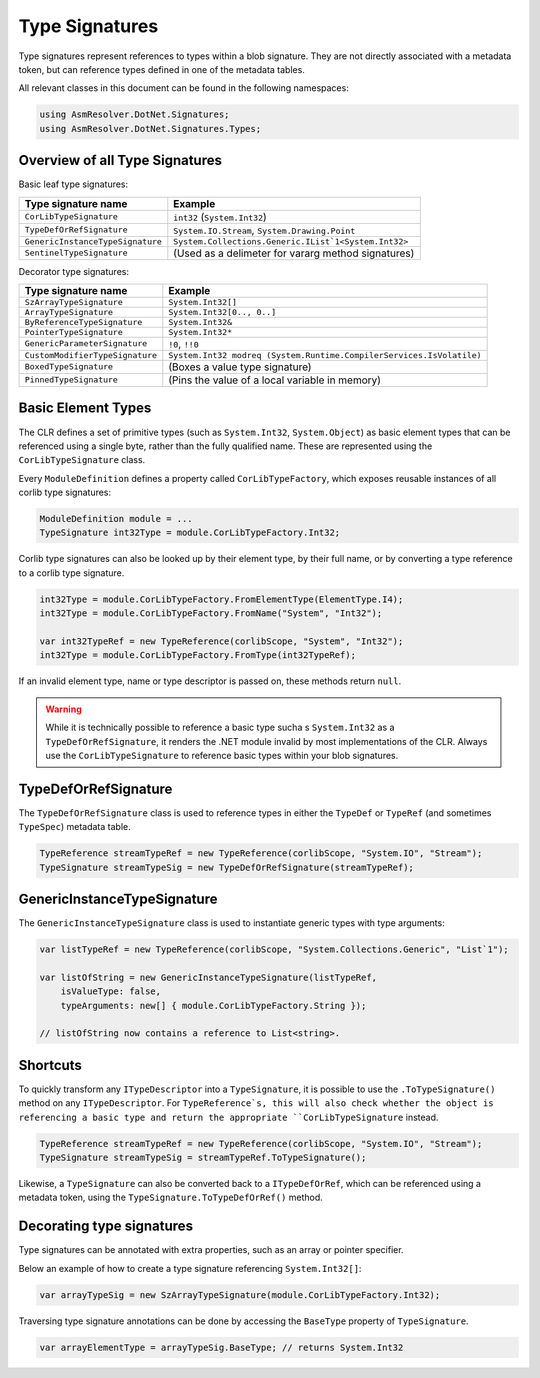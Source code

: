 Type Signatures
===============

Type signatures represent references to types within a blob signature. They are not directly associated with a metadata token, but can reference types defined in one of the metadata tables.

All relevant classes in this document can be found in the following namespaces:

.. code-block:: csharp

    using AsmResolver.DotNet.Signatures;
    using AsmResolver.DotNet.Signatures.Types;


Overview of all Type Signatures 
-------------------------------

Basic leaf type signatures: 

+----------------------------------+----------------------------------------------------------------------+
| Type signature name              | Example                                                              |
+==================================+======================================================================+
| ``CorLibTypeSignature``          | ``int32`` (``System.Int32``)                                         |
+----------------------------------+----------------------------------------------------------------------+
| ``TypeDefOrRefSignature``        | ``System.IO.Stream``, ``System.Drawing.Point``                       |
+----------------------------------+----------------------------------------------------------------------+
| ``GenericInstanceTypeSignature`` | ``System.Collections.Generic.IList`1<System.Int32>``                 |
+----------------------------------+----------------------------------------------------------------------+
| ``SentinelTypeSignature``        | (Used as a delimeter for vararg method signatures)                   |
+----------------------------------+----------------------------------------------------------------------+

Decorator type signatures:

+----------------------------------+----------------------------------------------------------------------+
| Type signature name              | Example                                                              |
+==================================+======================================================================+
| ``SzArrayTypeSignature``         | ``System.Int32[]``                                                   |
+----------------------------------+----------------------------------------------------------------------+
| ``ArrayTypeSignature``           | ``System.Int32[0.., 0..]``                                           |
+----------------------------------+----------------------------------------------------------------------+
| ``ByReferenceTypeSignature``     | ``System.Int32&``                                                    |
+----------------------------------+----------------------------------------------------------------------+
| ``PointerTypeSignature``         | ``System.Int32*``                                                    |
+----------------------------------+----------------------------------------------------------------------+
| ``GenericParameterSignature``    | ``!0``, ``!!0``                                                      |
+----------------------------------+----------------------------------------------------------------------+
| ``CustomModifierTypeSignature``  | ``System.Int32 modreq (System.Runtime.CompilerServices.IsVolatile)`` |
+----------------------------------+----------------------------------------------------------------------+
| ``BoxedTypeSignature``           | (Boxes a value type signature)                                       |
+----------------------------------+----------------------------------------------------------------------+
| ``PinnedTypeSignature``          | (Pins the value of a local variable in memory)                       |
+----------------------------------+----------------------------------------------------------------------+


Basic Element Types
-------------------

The CLR defines a set of primitive types (such as ``System.Int32``, ``System.Object``) as basic element types that can be referenced using a single byte, rather than the fully qualified name. These are represented using the ``CorLibTypeSignature`` class.

Every ``ModuleDefinition`` defines a property called ``CorLibTypeFactory``, which exposes reusable instances of all corlib type signatures:

.. code-block:: csharp

    ModuleDefinition module = ...
    TypeSignature int32Type = module.CorLibTypeFactory.Int32;

Corlib type signatures can also be looked up by their element type, by their full name, or by converting a type reference to a corlib type signature.

.. code-block:: csharp

    int32Type = module.CorLibTypeFactory.FromElementType(ElementType.I4);
    int32Type = module.CorLibTypeFactory.FromName("System", "Int32");

    var int32TypeRef = new TypeReference(corlibScope, "System", "Int32");
    int32Type = module.CorLibTypeFactory.FromType(int32TypeRef);

If an invalid element type, name or type descriptor is passed on, these methods return ``null``.

.. warning::

    While it is technically possible to reference a basic type sucha s ``System.Int32`` as a ``TypeDefOrRefSignature``, it renders the .NET module invalid by most implementations of the CLR. Always use the ``CorLibTypeSignature`` to reference basic types within your blob signatures.


TypeDefOrRefSignature
---------------------

The ``TypeDefOrRefSignature`` class is used to reference types in either the ``TypeDef`` or ``TypeRef`` (and sometimes ``TypeSpec``) metadata table. 

.. code-block:: csharp

    TypeReference streamTypeRef = new TypeReference(corlibScope, "System.IO", "Stream");
    TypeSignature streamTypeSig = new TypeDefOrRefSignature(streamTypeRef);


GenericInstanceTypeSignature
----------------------------

The ``GenericInstanceTypeSignature`` class is used to instantiate generic types with type arguments:

.. code-block:: csharp

    var listTypeRef = new TypeReference(corlibScope, "System.Collections.Generic", "List`1");
    
    var listOfString = new GenericInstanceTypeSignature(listTypeRef, 
        isValueType: false, 
        typeArguments: new[] { module.CorLibTypeFactory.String });

    // listOfString now contains a reference to List<string>.


Shortcuts
---------

To quickly transform any ``ITypeDescriptor`` into a ``TypeSignature``, it is possible to use the ``.ToTypeSignature()`` method on any ``ITypeDescriptor``. For ``TypeReference`s, this will also check whether the object is referencing a basic type and return the appropriate ``CorLibTypeSignature`` instead.

.. code-block:: csharp

    TypeReference streamTypeRef = new TypeReference(corlibScope, "System.IO", "Stream");
    TypeSignature streamTypeSig = streamTypeRef.ToTypeSignature();


Likewise, a ``TypeSignature`` can also be converted back to a ``ITypeDefOrRef``, which can be referenced using a metadata token, using the ``TypeSignature.ToTypeDefOrRef()`` method.


Decorating type signatures
--------------------------

Type signatures can be annotated with extra properties, such as an array or pointer specifier.

Below an example of how to create a type signature referencing ``System.Int32[]``:

.. code-block:: csharp

    var arrayTypeSig = new SzArrayTypeSignature(module.CorLibTypeFactory.Int32);

Traversing type signature annotations can be done by accessing the ``BaseType`` property of ``TypeSignature``.

.. code-block:: csharp

    var arrayElementType = arrayTypeSig.BaseType; // returns System.Int32

